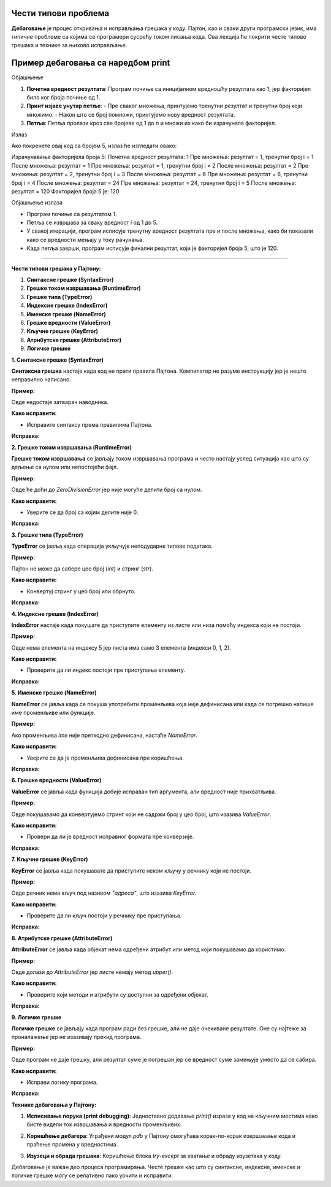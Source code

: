 Чести типови проблема
=====================


**Дебаговање** је процес откривања и исправљања грешака у коду. Пајтон, као и сваки други програмски језик, има типичне проблеме са којима се програмери сусрећу током писања кода. 
Ова лекција ће покрити честе типове грешака и технике за њихово исправљање.


Пример дебаговања са наредбом print
===================================================

.. activecode:: argumenti111
   :coach:

   # Дефинишемо број за који желимо да израчунамо факторијел
   n = 5
   rezultat = 1

   print(f"Израчунавање факторијела броја {n}:")
   print(f"Почетна вредност резултата: {rezultat}")  # Дебаг: почетна вредност резултата

   # Петља за рачунање факторијела
   for i in range(1, n + 1):
       print(f"Пре множења: резултат = {rezultat}, тренутни број i = {i}")  # Дебаг: стање пре множења
       rezultat *= i
       print(f"После множења: резултат = {rezultat}")  # Дебаг: нова вредност резултата после множења

   print(f"Факторијел броја {n} је: {rezultat}")


Објашњење

1. **Почетна вредност резултата**: Програм почиње са иницијалном вредношћу резултата као 1, јер факторијел било ког броја почиње од 1.
   
2. **Принт изјаве унутар петље**:
   - Пре сваког множења, принтујемо тренутни резултат и тренутни број који множимо.
   - Након што се број помножи, принтујемо нову вредност резултата.

3. **Петља**: Петља пролази кроз све бројеве од 1 до `n` и множи их како би израчунала факторијел.

Излаз

Ако покренете овај код са бројем 5, излаз ће изгледати овако:


Израчунавање факторијела броја 5:
Почетна вредност резултата: 1
Пре множења: резултат = 1, тренутни број i = 1
После множења: резултат = 1
Пре множења: резултат = 1, тренутни број i = 2
После множења: резултат = 2
Пре множења: резултат = 2, тренутни број i = 3
После множења: резултат = 6
Пре множења: резултат = 6, тренутни број i = 4
После множења: резултат = 24
Пре множења: резултат = 24, тренутни број i = 5
После множења: резултат = 120
Факторијел броја 5 је: 120


Објашњење излаза

- Програм почиње са резултатом 1.
- Петља се извршава за сваку вредност `i` од 1 до 5.
- У свакој итерацији, програм исписује тренутну вредност резултата пре и после множења, како би показали како се вредности мењају у току рачунања.
- Када петља заврши, програм исписује финални резултат, који је факторијел броја 5, што је 120.


----------------------------------------------------------------------

**Чести типови грешака у Пајтону:**


1. **Синтаксне грешке (SyntaxError)**
2. **Грешке током извршавања (RuntimeError)**
3. **Грешке типа (TypeError)**
4. **Индексне грешке (IndexError)**
5. **Именске грешке (NameError)**
6. **Грешке вредности (ValueError)**
7. **Кључне грешке (KeyError)**
8. **Атрибутске грешке (AttributeError)**
9. **Логичке грешке**




**1. Синтаксне грешке (SyntaxError)**

**Синтаксна грешка** настаје када код не прати правила Пајтона. Компилатор не разуме инструкцију јер је нешто неправилно написано.

**Пример:**

.. activecode:: debagovanje1
   :coach:
   
   print("Hello World)


Овде недостаје затварач наводника.

**Како исправити:**

- Исправитe синтаксу према правилима Пајтона.
  
**Исправка:**

.. activecode:: debagovanje2
   :coach:

   print("Hello World")


**2. Грешке током извршавања (RuntimeError)**

**Грешке током извршавања** се јављају током извршавања програма и често настају услед ситуација као што су дељење са нулом или непостојећи фајл.

**Пример:**


.. activecode:: debagovanje3
   :coach:

   broj = 10 / 0


Овде ће доћи до `ZeroDivisionError` јер није могуће делити број са нулом.

**Како исправити:**

- Уверите се да број са којим делите није 0.
  
**Исправка:**


.. activecode:: debagovanje4
   :coach:

   broj = 10 / 2  # или користите провере пре делјења са нулом



**3. Грешке типа (TypeError)**

**TypeError** се јавља када операција укључује неподударне типове података.

**Пример:**

.. activecode:: debagovanje5
   :coach:

   broj = 5 + "5"


Пајтон не може да сабере цео број (`int`) и стринг (`str`).

**Како исправити:**

- Конвертуј стринг у цео број или обрнуто.

**Исправка:**

.. activecode:: debagovanje6
   :coach:

   broj = 5 + int("5")

**4. Индексне грешке (IndexError)**

**IndexError** настаје када покушате да приступите елементу из листе или низа помоћу индекса који не постоји.

**Пример:**

.. activecode:: debagovanje7
   :coach:

   lista = [1, 2, 3]
   print(lista[5])


Овде нема елемента на индексу 5 јер листа има само 3 елемента (индекси 0, 1, 2).

**Како исправити:**

- Проверите да ли индекс постоји пре приступања елементу.

**Исправка:**

.. activecode:: debagovanje8
   :coach:

   lista = [1, 2, 3]
   if len(lista) > 5:
       print(lista[5])
   else:
       print("Индекс не постоји у листи.")




**5. Именске грешке (NameError)**

**NameError** се јавља када се покуша употребити променљива која није дефинисана или када се погрешно напише име променљиве или функције.

**Пример:**

.. activecode:: debagovanje9
   :coach:

   print(ime)


Ако променљива `ime` није претходно дефинисана, настаће `NameError`.

**Како исправити:**

- Уверите се да је променљива дефинисана пре коришћења.

**Исправка:**

.. activecode:: debagovanje10
   :coach:

   ime = "Јован"
   print(ime)




**6. Грешке вредности (ValueError)**

**ValueError** се јавља када функција добије исправан тип аргумента, али вредност није прихватљива.

**Пример:**

.. activecode:: debagovanje11
   :coach:

   broj = int("abc")


Овде покушавамо да конвертујемо стринг који не садржи број у цео број, што изазива `ValueError`.

**Како исправити:**

- Провери да ли је вредност исправног формата пре конверзије.

**Исправка:**

.. activecode:: debagovanje12
   :coach:

   broj_str = "123"
   broj = int(broj_str)


**7. Кључне грешке (KeyError)**

**KeyError** се јавља када покушавате да приступите неком кључу у речнику који не постоји.

**Пример:**

.. activecode:: debagovanje13
   :coach:

   reci = {"име": "Јован", "године": 30}
   print(reci["адреса"])


Овде речник нема кључ под називом `"адреса"`, што изазива `KeyError`.

**Како исправити:**

- Проверите да ли кључ постоји у речнику пре приступања.

**Исправка:**

.. activecode:: debagovanje14
   :coach:

   reci = {"име": "Јован", "године": 30}
   if "адреса" in reci:
       print(reci["адреса"])
   else:
       print("Кључ не постоји у речнику.")




**8. Атрибутске грешке (AttributeError)**

**AttributeError** се јавља када објекат нема одређени атрибут или метод који покушавамо да користимо.

**Пример:**

.. activecode:: debagovanje15
   :coach:

   lista = [1, 2, 3]
   lista.append(4)
   lista.upper()


Овде долази до `AttributeError` јер листе немају метод `upper()`.

**Како исправити:**

- Проверите који методи и атрибути су доступни за одређени објекат.

**Исправка:**

.. activecode:: debagovanje16
   :coach:

   tekst = "zdravo"
   tekst.upper()  # Ово ради јер стрингови имају метод upper()



**9. Логичке грешке**

**Логичке грешке** се јављају када програм ради без грешке, али не даје очекиване резултате. Оне су најтеже за проналажење јер не изазивају прекид програма.

**Пример:**

.. activecode:: debagovanje17
   :coach:

   brojevi = [1, 2, 3, 4, 5]
   suma = 0

   for broj in brojevi:
       suma = broj  # Грешка: требало је да додамо број на суму, а не да га заменимо

   print(suma)


Овде програм не даје грешку, али резултат суме је погрешан јер се вредност суме замењује уместо да се сабира.

**Како исправити:**

- Исправи логику програма.

**Исправка:**

.. activecode:: debagovanje18
   :coach:

   brojevi = [1, 2, 3, 4, 5]
   suma = 0
   for broj in brojevi:
       suma += broj  # Исправно сабирање

   print(suma)


**Технике дебаговања у Пајтону:**



1. **Исписивање порука (print debugging)**: Једноставно додавање `print()` израза у код на кључним местима како бисте видели ток извршавања и вредности променљивих.
   
.. activecode:: debagovanje19
   :coach:

   print(f"Тренутна вредност: {suma}")
   
   
2. **Коришћење дебагера**: Уграђени модул `pdb` у Пајтону омогућава корак-по-корак извршавање кода и праћење промена у вредностима.
   
.. activecode:: debagovanje20
   :coach:  
   
   import pdb
   pdb.set_trace()
   
   
3. **Изузеци и обрада грешака**: Коришћење блока `try-except` за хватање и обраду изузетака у коду.

.. activecode:: debagovanje21
   :coach:   
   
   try:
       broj = int("abc")
   except ValueError:
       print("Није могуће конвертовати стринг у број.")
   


Дебаговање је важан део процеса програмирања. Честе грешке као што су синтаксне, индексне, именске и логичке грешке могу се релативно лако уочити и исправити.